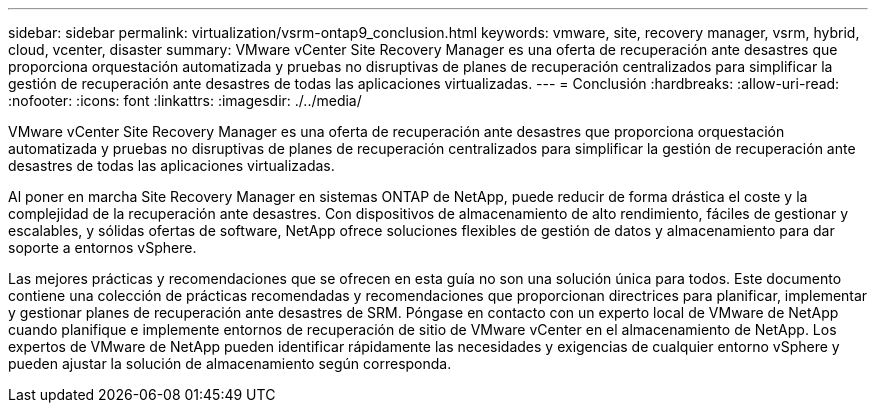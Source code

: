 ---
sidebar: sidebar 
permalink: virtualization/vsrm-ontap9_conclusion.html 
keywords: vmware, site, recovery manager, vsrm, hybrid, cloud, vcenter, disaster 
summary: VMware vCenter Site Recovery Manager es una oferta de recuperación ante desastres que proporciona orquestación automatizada y pruebas no disruptivas de planes de recuperación centralizados para simplificar la gestión de recuperación ante desastres de todas las aplicaciones virtualizadas. 
---
= Conclusión
:hardbreaks:
:allow-uri-read: 
:nofooter: 
:icons: font
:linkattrs: 
:imagesdir: ./../media/


VMware vCenter Site Recovery Manager es una oferta de recuperación ante desastres que proporciona orquestación automatizada y pruebas no disruptivas de planes de recuperación centralizados para simplificar la gestión de recuperación ante desastres de todas las aplicaciones virtualizadas.

Al poner en marcha Site Recovery Manager en sistemas ONTAP de NetApp, puede reducir de forma drástica el coste y la complejidad de la recuperación ante desastres. Con dispositivos de almacenamiento de alto rendimiento, fáciles de gestionar y escalables, y sólidas ofertas de software, NetApp ofrece soluciones flexibles de gestión de datos y almacenamiento para dar soporte a entornos vSphere.

Las mejores prácticas y recomendaciones que se ofrecen en esta guía no son una solución única para todos. Este documento contiene una colección de prácticas recomendadas y recomendaciones que proporcionan directrices para planificar, implementar y gestionar planes de recuperación ante desastres de SRM. Póngase en contacto con un experto local de VMware de NetApp cuando planifique e implemente entornos de recuperación de sitio de VMware vCenter en el almacenamiento de NetApp. Los expertos de VMware de NetApp pueden identificar rápidamente las necesidades y exigencias de cualquier entorno vSphere y pueden ajustar la solución de almacenamiento según corresponda.
